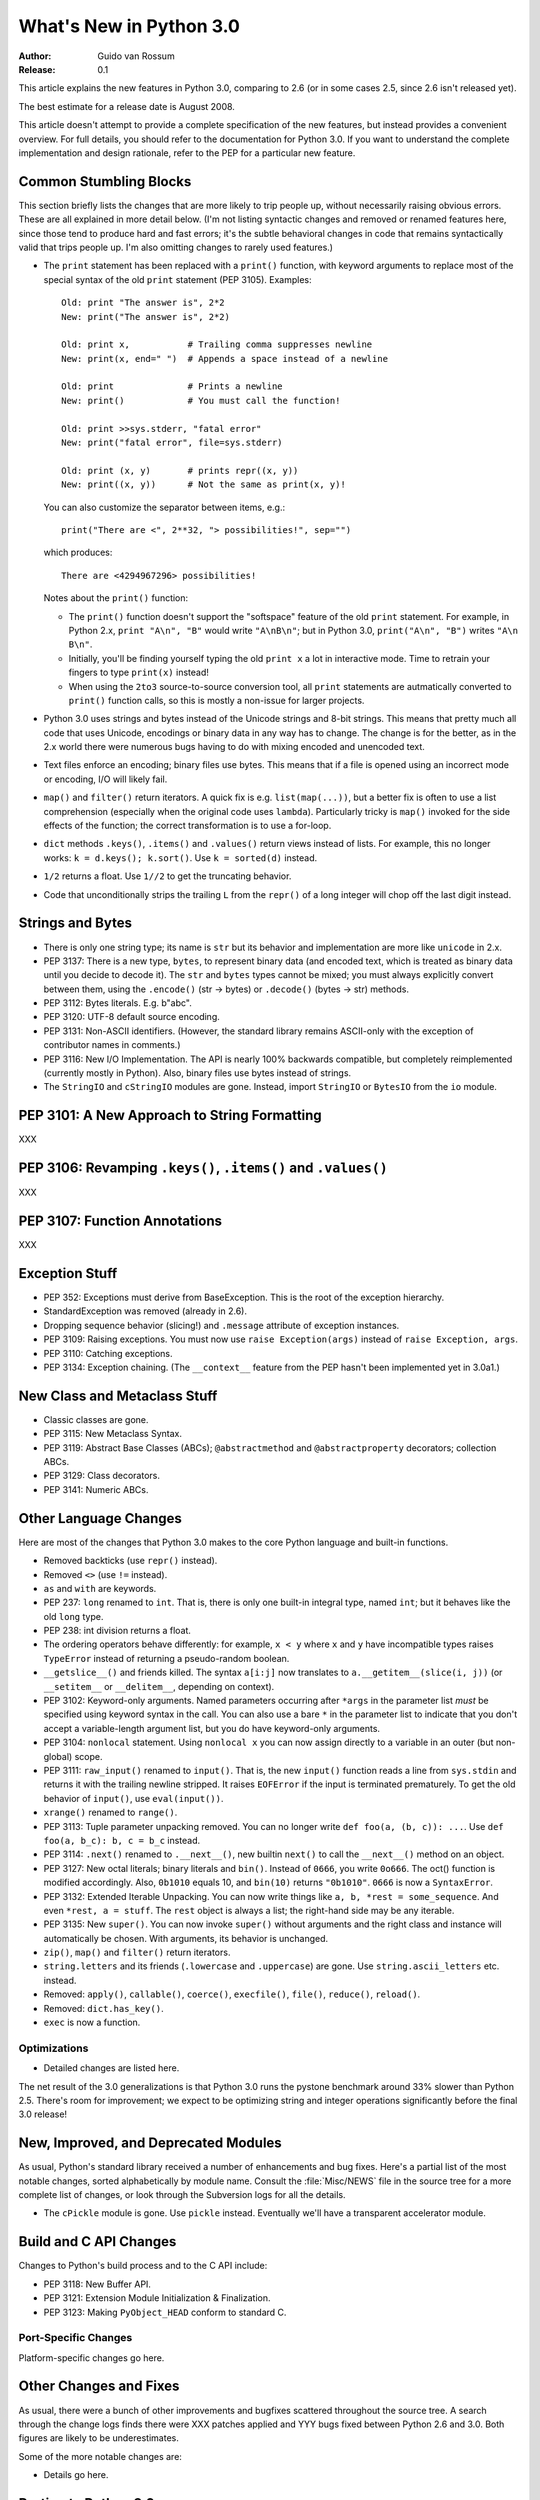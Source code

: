 ****************************
  What's New in Python 3.0  
****************************

:Author: Guido van Rossum
:Release: 0.1

.. Rules for maintenance:
   
   * Anyone can add text to this document.  Do not spend very much time
   on the wording of your changes, because your text will probably
   get rewritten to some degree.
   
   * The maintainer will go through Misc/NEWS periodically and add
   changes; it's therefore more important to add your changes to
   Misc/NEWS than to this file.
   
   * This is not a complete list of every single change; completeness
   is the purpose of Misc/NEWS.  Some changes I consider too small
   or esoteric to include.  If such a change is added to the text,
   I'll just remove it.  (This is another reason you shouldn't spend
   too much time on writing your addition.)
   
   * If you want to draw your new text to the attention of the
   maintainer, add 'XXX' to the beginning of the paragraph or
   section.
   
   * It's OK to just add a fragmentary note about a change.  For
   example: "XXX Describe the transmogrify() function added to the
   socket module."  The maintainer will research the change and
   write the necessary text.
   
   * You can comment out your additions if you like, but it's not
   necessary (especially when a final release is some months away).
   
   * Credit the author of a patch or bugfix.   Just the name is
   sufficient; the e-mail address isn't necessary.
   
   * It's helpful to add the bug/patch number as a comment:
   
   % Patch 12345
   XXX Describe the transmogrify() function added to the socket
   module.
   (Contributed by P.Y. Developer.)
   
   This saves the maintainer the effort of going through the SVN log
   when researching a change.

This article explains the new features in Python 3.0, comparing to 2.6
(or in some cases 2.5, since 2.6 isn't released yet).

The best estimate for a release date is August 2008.

This article doesn't attempt to provide a complete specification of
the new features, but instead provides a convenient overview.  For
full details, you should refer to the documentation for Python 3.0. If
you want to understand the complete implementation and design
rationale, refer to the PEP for a particular new feature.

.. Compare with previous release in 2 - 3 sentences here.
.. add hyperlink when the documentation becomes available online.

.. ======================================================================
.. Large, PEP-level features and changes should be described here.
.. Should there be a new section here for 3k migration?
.. Or perhaps a more general section describing module changes/deprecation?
.. sets module deprecated
.. ======================================================================


Common Stumbling Blocks
=======================

This section briefly lists the changes that are more likely to trip
people up, without necessarily raising obvious errors.  These are all
explained in more detail below.  (I'm not listing syntactic changes
and removed or renamed features here, since those tend to produce hard
and fast errors; it's the subtle behavioral changes in code that
remains syntactically valid that trips people up.  I'm also omitting
changes to rarely used features.)

* The ``print`` statement has been replaced with a ``print()`` function,
  with keyword arguments to replace most of the special syntax of the
  old ``print`` statement (PEP 3105).  Examples::

    Old: print "The answer is", 2*2
    New: print("The answer is", 2*2)

    Old: print x,           # Trailing comma suppresses newline
    New: print(x, end=" ")  # Appends a space instead of a newline

    Old: print              # Prints a newline
    New: print()            # You must call the function!

    Old: print >>sys.stderr, "fatal error"
    New: print("fatal error", file=sys.stderr)

    Old: print (x, y)       # prints repr((x, y))
    New: print((x, y))      # Not the same as print(x, y)!

  You can also customize the separator between items, e.g.::

    print("There are <", 2**32, "> possibilities!", sep="")

  which produces::

   There are <4294967296> possibilities!

  Notes about the ``print()`` function:

  * The ``print()`` function doesn't support the "softspace" feature of
    the old ``print`` statement.  For example, in Python 2.x,
    ``print "A\n", "B"`` would write ``"A\nB\n"``; but in Python 3.0,
    ``print("A\n", "B")`` writes ``"A\n B\n"``.

  * Initially, you'll be finding yourself typing the old ``print x``
    a lot in interactive mode.  Time to retrain your fingers to type
    ``print(x)`` instead!

  * When using the ``2to3`` source-to-source conversion tool, all
    ``print`` statements are autmatically converted to ``print()``
    function calls, so this is mostly a non-issue for larger projects.

* Python 3.0 uses strings and bytes instead of the Unicode strings and
  8-bit strings.  This means that pretty much all code that uses
  Unicode, encodings or binary data in any way has to change.  The
  change is for the better, as in the 2.x world there were numerous
  bugs having to do with mixing encoded and unencoded text.

* Text files enforce an encoding; binary files use bytes.  This means
  that if a file is opened using an incorrect mode or encoding, I/O
  will likely fail.

* ``map()`` and ``filter()`` return iterators.  A quick fix is e.g.
  ``list(map(...))``, but a better fix is often to use a list
  comprehension (especially when the original code uses ``lambda``).
  Particularly tricky is ``map()`` invoked for the side effects of the
  function; the correct transformation is to use a for-loop.

* ``dict`` methods ``.keys()``, ``.items()`` and ``.values()`` return
  views instead of lists.  For example, this no longer works:
  ``k = d.keys(); k.sort()``.  Use ``k = sorted(d)`` instead.

* ``1/2`` returns a float.  Use ``1//2`` to get the truncating behavior.

* Code that unconditionally strips the trailing ``L`` from the ``repr()``
  of a long integer will chop off the last digit instead.


Strings and Bytes
=================

* There is only one string type; its name is ``str`` but its behavior
  and implementation are more like ``unicode`` in 2.x.

* PEP 3137: There is a new type, ``bytes``, to represent binary data
  (and encoded text, which is treated as binary data until you decide
  to decode it).  The ``str`` and ``bytes`` types cannot be mixed; you
  must always explicitly convert between them, using the ``.encode()``
  (str -> bytes) or ``.decode()`` (bytes -> str) methods.

* PEP 3112: Bytes literals.  E.g. b"abc".

* PEP 3120: UTF-8 default source encoding.

* PEP 3131: Non-ASCII identifiers.  (However, the standard library
  remains ASCII-only with the exception of contributor names in
  comments.)

* PEP 3116: New I/O Implementation.  The API is nearly 100% backwards
  compatible, but completely reimplemented (currently mostly in
  Python).  Also, binary files use bytes instead of strings.

* The ``StringIO`` and ``cStringIO`` modules are gone.  Instead,
  import ``StringIO`` or ``BytesIO`` from the ``io`` module.


PEP 3101: A New Approach to String Formatting
=============================================

XXX


PEP 3106: Revamping ``.keys()``, ``.items()`` and ``.values()``
===============================================================

XXX


PEP 3107: Function Annotations
==============================

XXX


Exception Stuff
===============

* PEP 352: Exceptions must derive from BaseException.  This is the
  root of the exception hierarchy.

* StandardException was removed (already in 2.6).

* Dropping sequence behavior (slicing!) and ``.message`` attribute of
  exception instances.

* PEP 3109: Raising exceptions.  You must now use ``raise
  Exception(args)`` instead of ``raise Exception, args``.

* PEP 3110: Catching exceptions.

* PEP 3134: Exception chaining.  (The ``__context__`` feature from the
  PEP hasn't been implemented yet in 3.0a1.)


New Class and Metaclass Stuff
=============================

* Classic classes are gone.

* PEP 3115: New Metaclass Syntax.

* PEP 3119: Abstract Base Classes (ABCs); ``@abstractmethod`` and
  ``@abstractproperty`` decorators; collection ABCs.

* PEP 3129: Class decorators.

* PEP 3141: Numeric ABCs.


Other Language Changes
======================

Here are most of the changes that Python 3.0 makes to the core Python
language and built-in functions.

* Removed backticks (use ``repr()`` instead).

* Removed ``<>`` (use ``!=`` instead).

* ``as`` and ``with`` are keywords.

* PEP 237: ``long`` renamed to ``int``.  That is, there is only one
  built-in integral type, named ``int``; but it behaves like the old
  ``long`` type.

* PEP 238: int division returns a float.

* The ordering operators behave differently: for example, ``x < y``
  where ``x`` and ``y`` have incompatible types raises ``TypeError``
  instead of returning a pseudo-random boolean.

* ``__getslice__()`` and friends killed.  The syntax ``a[i:j]`` now
  translates to ``a.__getitem__(slice(i, j))`` (or ``__setitem__``
  or ``__delitem__``, depending on context).

* PEP 3102: Keyword-only arguments.  Named parameters occurring after
  ``*args`` in the parameter list *must* be specified using keyword
  syntax in the call.  You can also use a bare ``*`` in the parameter
  list to indicate that you don't accept a variable-length argument
  list, but you do have keyword-only arguments.

* PEP 3104: ``nonlocal`` statement.  Using ``nonlocal x`` you can now
  assign directly to a variable in an outer (but non-global) scope.

* PEP 3111: ``raw_input()`` renamed to ``input()``.  That is, the new
  ``input()`` function reads a line from ``sys.stdin`` and returns it
  with the trailing newline stripped.  It raises ``EOFError`` if the
  input is terminated prematurely.  To get the old behavior of
  ``input()``, use ``eval(input())``.

* ``xrange()`` renamed to ``range()``.

* PEP 3113: Tuple parameter unpacking removed.  You can no longer write
  ``def foo(a, (b, c)): ...``.  Use ``def foo(a, b_c): b, c = b_c``
  instead.

* PEP 3114: ``.next()`` renamed to ``.__next__()``, new builtin
  ``next()`` to call the ``__next__()`` method on an object.

* PEP 3127: New octal literals; binary literals and ``bin()``.
  Instead of ``0666``, you write ``0o666``.  The oct() function is
  modified accordingly.  Also, ``0b1010`` equals 10, and ``bin(10)``
  returns ``"0b1010"``.  ``0666`` is now a ``SyntaxError``.

* PEP 3132: Extended Iterable Unpacking.  You can now write things
  like ``a, b, *rest = some_sequence``.  And even ``*rest, a =
  stuff``.  The ``rest`` object is always a list; the right-hand
  side may be any iterable.

* PEP 3135: New ``super()``.  You can now invoke ``super()`` without
  arguments and the right class and instance will automatically be
  chosen.  With arguments, its behavior is unchanged.

* ``zip()``, ``map()`` and ``filter()`` return iterators.

* ``string.letters`` and its friends (``.lowercase`` and
  ``.uppercase``) are gone.  Use ``string.ascii_letters``
  etc. instead.

* Removed: ``apply()``, ``callable()``, ``coerce()``, ``execfile()``,
  ``file()``, ``reduce()``, ``reload()``.

* Removed: ``dict.has_key()``.

* ``exec`` is now a function.


.. ======================================================================


Optimizations
-------------

* Detailed changes are listed here.

The net result of the 3.0 generalizations is that Python 3.0 runs the
pystone benchmark around 33% slower than Python 2.5.  There's room for
improvement; we expect to be optimizing string and integer operations
significantly before the final 3.0 release!

.. ======================================================================


New, Improved, and Deprecated Modules
=====================================

As usual, Python's standard library received a number of enhancements
and bug fixes.  Here's a partial list of the most notable changes,
sorted alphabetically by module name. Consult the :file:`Misc/NEWS`
file in the source tree for a more complete list of changes, or look
through the Subversion logs for all the details.

* The ``cPickle`` module is gone.  Use ``pickle`` instead.  Eventually
  we'll have a transparent accelerator module.

.. ======================================================================
.. whole new modules get described in subsections here

.. ======================================================================


Build and C API Changes
=======================

Changes to Python's build process and to the C API include:

* PEP 3118: New Buffer API.

* PEP 3121: Extension Module Initialization & Finalization.

* PEP 3123: Making ``PyObject_HEAD`` conform to standard C.

.. ======================================================================


Port-Specific Changes
---------------------

Platform-specific changes go here.

.. ======================================================================


.. _section-other:

Other Changes and Fixes
=======================

As usual, there were a bunch of other improvements and bugfixes
scattered throughout the source tree.  A search through the change
logs finds there were XXX patches applied and YYY bugs fixed between
Python 2.6 and 3.0.  Both figures are likely to be underestimates.

Some of the more notable changes are:

* Details go here.

.. ======================================================================


Porting to Python 3.0
=====================

This section lists previously described changes that may require
changes to your code:

* Everything is all in the details!

* Developers can include intobject.h after Python.h for some PyInt_ aliases.

.. ======================================================================


.. _acks:

Acknowledgements
================

The author would like to thank the following people for offering
suggestions, corrections and assistance with various drafts of this
article: Georg Brandl.


